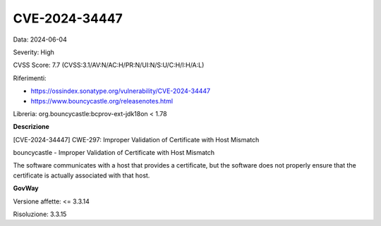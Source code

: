 .. _vulnerabilityManagement_securityAdvisory_2024_CVE-2024-34447:

CVE-2024-34447
~~~~~~~~~~~~~~~~~~~~~~~~~~~~~~~~~~~~~~~~~~~~~~~

Data: 2024-06-04

Severity: High

CVSS Score:  7.7 (CVSS:3.1/AV:N/AC:H/PR:N/UI:N/S:U/C:H/I:H/A:L)

Riferimenti:  

- `https://ossindex.sonatype.org/vulnerability/CVE-2024-34447 <https://ossindex.sonatype.org/vulnerability/CVE-2024-34447>`_
- `https://www.bouncycastle.org/releasenotes.html <https://www.bouncycastle.org/releasenotes.html#:~:text=CVE%2D2024%2D301XX%20%2D%20When%20endpoint%20identification%20is%20enabled%20in%20the%20BCJSSE%20and%20an%20SSL%20socket%20is%20not%20created%20with%20an%20explicit%20hostname%20(as%20happens%20with%20HttpsURLConnection)%2C%20hostname%20verification%20could%20be%20performed%20against%20a%20DNS%2Dresolved%20IP%20address.%20This%20has%20been%20fixed.>`_

Libreria: org.bouncycastle:bcprov-ext-jdk18on < 1.78

**Descrizione**

[CVE-2024-34447] CWE-297: Improper Validation of Certificate with Host Mismatch

bouncycastle - Improper Validation of Certificate with Host Mismatch

The software communicates with a host that provides a certificate, but the software does not properly ensure that the certificate is actually associated with that host.


**GovWay**

Versione affette: <= 3.3.14

Risoluzione: 3.3.15



